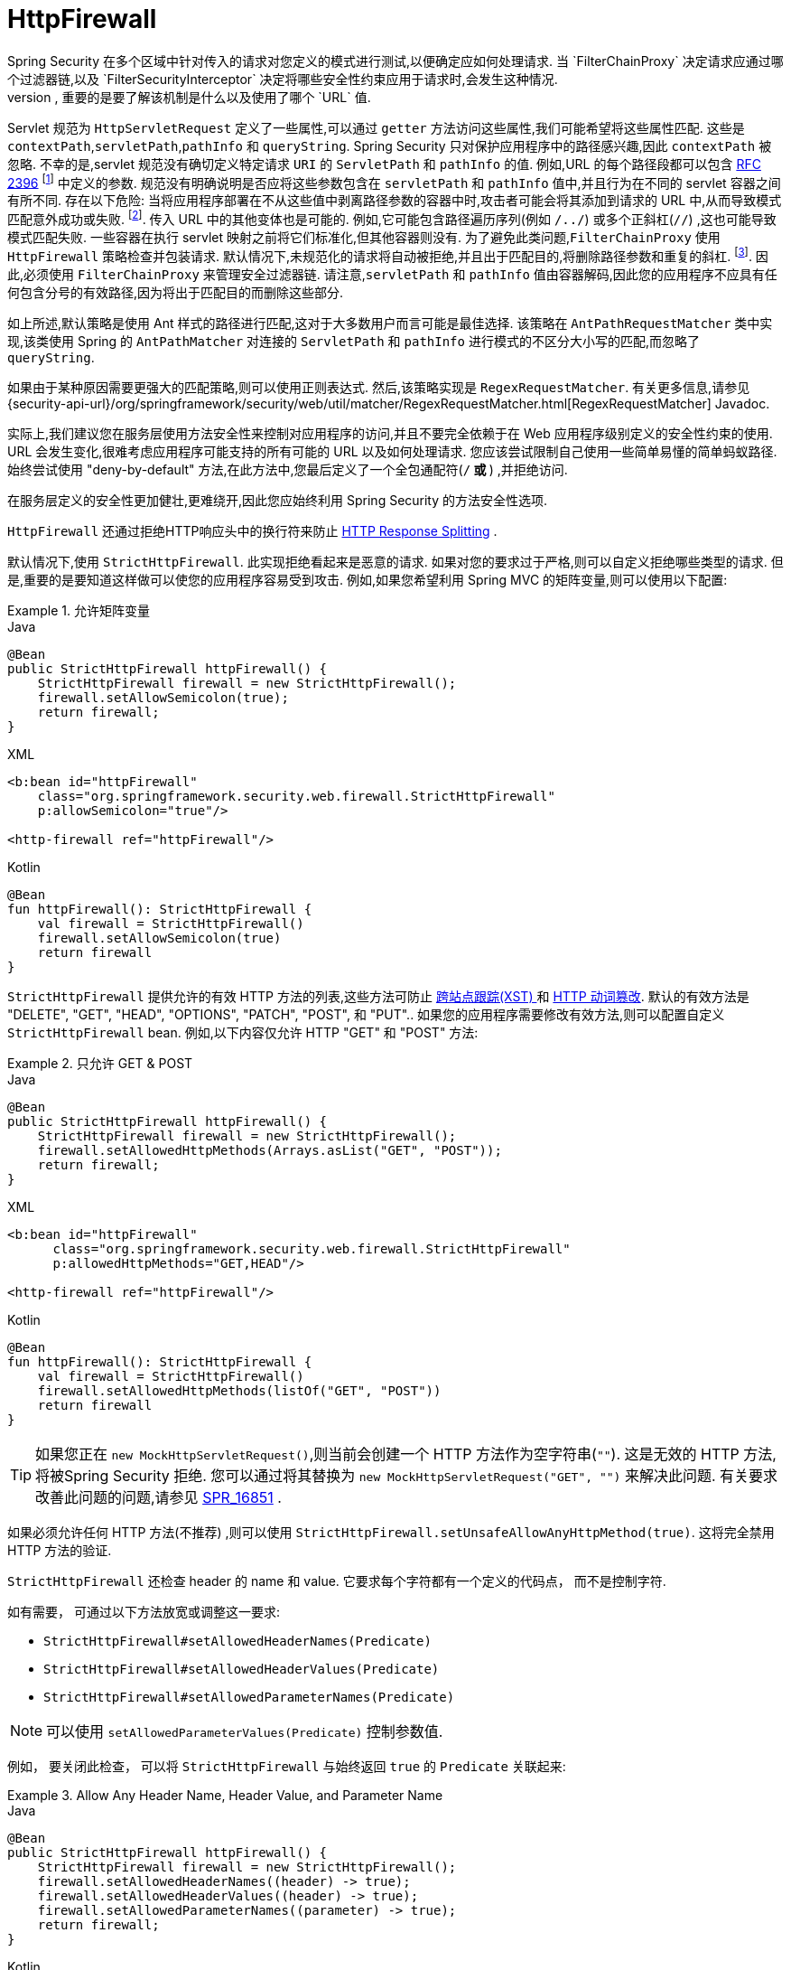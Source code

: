 [[servlet-httpfirewall]]
= HttpFirewall
Spring Security 在多个区域中针对传入的请求对您定义的模式进行测试,以便确定应如何处理请求.  当 `FilterChainProxy` 决定请求应通过哪个过滤器链,以及 `FilterSecurityInterceptor` 决定将哪些安全性约束应用于请求时,会发生这种情况.
 根据定义的模式进行测试时,重要的是要了解该机制是什么以及使用了哪个 `URL` 值.

Servlet 规范为 `HttpServletRequest` 定义了一些属性,可以通过 `getter` 方法访问这些属性,我们可能希望将这些属性匹配. 这些是 `contextPath`,`servletPath`,`pathInfo` 和 `queryString`.  Spring Security 只对保护应用程序中的路径感兴趣,因此 `contextPath` 被忽略.
不幸的是,servlet 规范没有确切定义特定请求 `URI` 的 `ServletPath` 和 `pathInfo` 的值. 例如,URL 的每个路径段都可以包含 https://www.ietf.org/rfc/rfc2396.txt[RFC 2396] footnote:[当浏览器不支持cookie且将 `jsessionid` 参数附加到分号后的URL时,您可能已经看到了. 但是,RFC允许这些参数出现在URL的任何路径段中]  中定义的参数. 规范没有明确说明是否应将这些参数包含在 `servletPath` 和 `pathInfo` 值中,并且行为在不同的 servlet 容器之间有所不同.
存在以下危险: 当将应用程序部署在不从这些值中剥离路径参数的容器中时,攻击者可能会将其添加到请求的 URL 中,从而导致模式匹配意外成功或失败. footnote:[一旦请求离开 `FilterChainProxy`,原始值将被返回,因此对于应用程序仍然可用. ]. 传入 URL 中的其他变体也是可能的.
例如,它可能包含路径遍历序列(例如  `/../`) 或多个正斜杠(`//`) ,这也可能导致模式匹配失败. 一些容器在执行 servlet 映射之前将它们标准化,但其他容器则没有. 为了避免此类问题,`FilterChainProxy` 使用 `HttpFirewall` 策略检查并包装请求.
默认情况下,未规范化的请求将自动被拒绝,并且出于匹配目的,将删除路径参数和重复的斜杠.  footnote:[因此,例如,原始请求路径 `/secure;hack=1/somefile.html;hack=2` 将作为  `/secure/somefile.html` 返回.  ].
因此,必须使用 `FilterChainProxy` 来管理安全过滤器链. 请注意,`servletPath` 和 `pathInfo` 值由容器解码,因此您的应用程序不应具有任何包含分号的有效路径,因为将出于匹配目的而删除这些部分.

如上所述,默认策略是使用 Ant 样式的路径进行匹配,这对于大多数用户而言可能是最佳选择.  该策略在 `AntPathRequestMatcher` 类中实现,该类使用 Spring 的 `AntPathMatcher` 对连接的 `ServletPath` 和 `pathInfo` 进行模式的不区分大小写的匹配,而忽略了 `queryString`.

如果由于某种原因需要更强大的匹配策略,则可以使用正则表达式.  然后,该策略实现是 `RegexRequestMatcher`.  有关更多信息,请参见 {security-api-url}/org/springframework/security/web/util/matcher/RegexRequestMatcher.html[RegexRequestMatcher] Javadoc.

实际上,我们建议您在服务层使用方法安全性来控制对应用程序的访问,并且不要完全依赖于在 Web 应用程序级别定义的安全性约束的使用.  URL 会发生变化,很难考虑应用程序可能支持的所有可能的 URL 以及如何处理请求.
 您应该尝试限制自己使用一些简单易懂的简单蚂蚁路径.  始终尝试使用 "deny-by-default" 方法,在此方法中,您最后定义了一个全包通配符(`/**` 或 `**`) ,并拒绝访问.


在服务层定义的安全性更加健壮,更难绕开,因此您应始终利用 Spring Security 的方法安全性选项.

`HttpFirewall` 还通过拒绝HTTP响应头中的换行符来防止 https://www.owasp.org/index.php/HTTP_Response_Splitting[HTTP Response Splitting] .

默认情况下,使用 `StrictHttpFirewall`.  此实现拒绝看起来是恶意的请求.  如果对您的要求过于严格,则可以自定义拒绝哪些类型的请求.  但是,重要的是要知道这样做可以使您的应用程序容易受到攻击.  例如,如果您希望利用 Spring MVC 的矩阵变量,则可以使用以下配置:

.允许矩阵变量
====
.Java
[source,java,role="primary"]
----
@Bean
public StrictHttpFirewall httpFirewall() {
    StrictHttpFirewall firewall = new StrictHttpFirewall();
    firewall.setAllowSemicolon(true);
    return firewall;
}
----

.XML
[source,xml,role="secondary"]
----
<b:bean id="httpFirewall"
    class="org.springframework.security.web.firewall.StrictHttpFirewall"
    p:allowSemicolon="true"/>

<http-firewall ref="httpFirewall"/>
----

.Kotlin
[source,kotlin,role="secondary"]
----
@Bean
fun httpFirewall(): StrictHttpFirewall {
    val firewall = StrictHttpFirewall()
    firewall.setAllowSemicolon(true)
    return firewall
}
----
====

`StrictHttpFirewall` 提供允许的有效 HTTP 方法的列表,这些方法可防止 https://www.owasp.org/index.php/Cross_Site_Tracing[跨站点跟踪(XST) ] 和 https://owasp.org/www-project-web-security-testing-guide/latest/4-Web_Application_Security_Testing/02-Configuration_and_Deployment_Management_Testing/06-Test_HTTP_Methods[HTTP 动词篡改].
默认的有效方法是  "DELETE", "GET", "HEAD", "OPTIONS", "PATCH", "POST", 和 "PUT"..  如果您的应用程序需要修改有效方法,则可以配置自定义 `StrictHttpFirewall` bean.  例如,以下内容仅允许 HTTP "GET" 和 "POST" 方法:

.只允许 GET & POST
====
.Java
[source,java,role="primary"]
----
@Bean
public StrictHttpFirewall httpFirewall() {
    StrictHttpFirewall firewall = new StrictHttpFirewall();
    firewall.setAllowedHttpMethods(Arrays.asList("GET", "POST"));
    return firewall;
}
----

.XML
[source,xml,role="secondary"]
----
<b:bean id="httpFirewall"
      class="org.springframework.security.web.firewall.StrictHttpFirewall"
      p:allowedHttpMethods="GET,HEAD"/>

<http-firewall ref="httpFirewall"/>
----

.Kotlin
[source,kotlin,role="secondary"]
----
@Bean
fun httpFirewall(): StrictHttpFirewall {
    val firewall = StrictHttpFirewall()
    firewall.setAllowedHttpMethods(listOf("GET", "POST"))
    return firewall
}
----
====

[TIP]
====
如果您正在  `new MockHttpServletRequest()`,则当前会创建一个 HTTP 方法作为空字符串(`""`).  这是无效的 HTTP 方法,将被Spring Security 拒绝.  您可以通过将其替换为  `new MockHttpServletRequest("GET", "")` 来解决此问题.  有关要求改善此问题的问题,请参见 https://jira.spring.io/browse/SPR-16851[SPR_16851] .
====

如果必须允许任何 HTTP 方法(不推荐) ,则可以使用 `StrictHttpFirewall.setUnsafeAllowAnyHttpMethod(true)`.  这将完全禁用 HTTP 方法的验证.

[[servlet-httpfirewall-headers-parameters]]

`StrictHttpFirewall` 还检查 header 的 name 和 value. 它要求每个字符都有一个定义的代码点， 而不是控制字符.

如有需要， 可通过以下方法放宽或调整这一要求:

* `StrictHttpFirewall#setAllowedHeaderNames(Predicate)`
* `StrictHttpFirewall#setAllowedHeaderValues(Predicate)`
* `StrictHttpFirewall#setAllowedParameterNames(Predicate)`

[NOTE]
====
可以使用 `setAllowedParameterValues(Predicate)` 控制参数值.
====


例如， 要关闭此检查， 可以将 `StrictHttpFirewall` 与始终返回 `true` 的 `Predicate` 关联起来:

.Allow Any Header Name, Header Value, and Parameter Name
====
.Java
[source,java,role="primary"]
----
@Bean
public StrictHttpFirewall httpFirewall() {
    StrictHttpFirewall firewall = new StrictHttpFirewall();
    firewall.setAllowedHeaderNames((header) -> true);
    firewall.setAllowedHeaderValues((header) -> true);
    firewall.setAllowedParameterNames((parameter) -> true);
    return firewall;
}
----

.Kotlin
[source,kotlin,role="secondary"]
----
@Bean
fun httpFirewall(): StrictHttpFirewall {
    val firewall = StrictHttpFirewall()
    firewall.setAllowedHeaderNames { true }
    firewall.setAllowedHeaderValues { true }
    firewall.setAllowedParameterNames { true }
    return firewall
}
----
====

或者， 可能存在允许的特定值.

例如， iPhone XR 使用包含不在 ISO-8859-1 Charset 中的字符的 `User-Agent`.  由于此事实， 某些应用程序服务器将此值解析为两个单独的字符， 后者是一个未定义的字符.

您可以使用 `setAllowedHeaderValues` 方法解决此问题， 如您所见:

.Allow Certain User Agents
====
.Java
[source,java,role="primary"]
----
@Bean
public StrictHttpFirewall httpFirewall() {
    StrictHttpFirewall firewall = new StrictHttpFirewall();
    Pattern allowed = Pattern.compile("[\\p{IsAssigned}&&[^\\p{IsControl}]]*");
    Pattern userAgent = ...;
    firewall.setAllowedHeaderValues((header) -> allowed.matcher(header).matches() || userAgent.matcher(header).matches());
    return firewall;
}
----

.Kotlin
[source,kotlin,role="secondary"]
----
@Bean
fun httpFirewall(): StrictHttpFirewall {
    val firewall = StrictHttpFirewall()
    val allowed = Pattern.compile("[\\p{IsAssigned}&&[^\\p{IsControl}]]*")
    val userAgent = Pattern.compile(...)
    firewall.setAllowedHeaderValues { allowed.matcher(it).matches() || userAgent.matcher(it).matches() }
    return firewall
}
----
====

对于 header 的 value， 您可以考虑在验证时将其解析为 UTF-8， 如下所示:

.Parse Headers As UTF-8
====
.Java
[source,java,role="primary"]
----
firewall.setAllowedHeaderValues((header) -> {
    String parsed = new String(header.getBytes(ISO_8859_1), UTF_8);
    return allowed.matcher(parsed).matches();
});
----

.Kotlin
[source,kotlin,role="secondary"]
----
firewall.setAllowedHeaderValues {
    val parsed = String(header.getBytes(ISO_8859_1), UTF_8)
    return allowed.matcher(parsed).matches()
}
----
====
